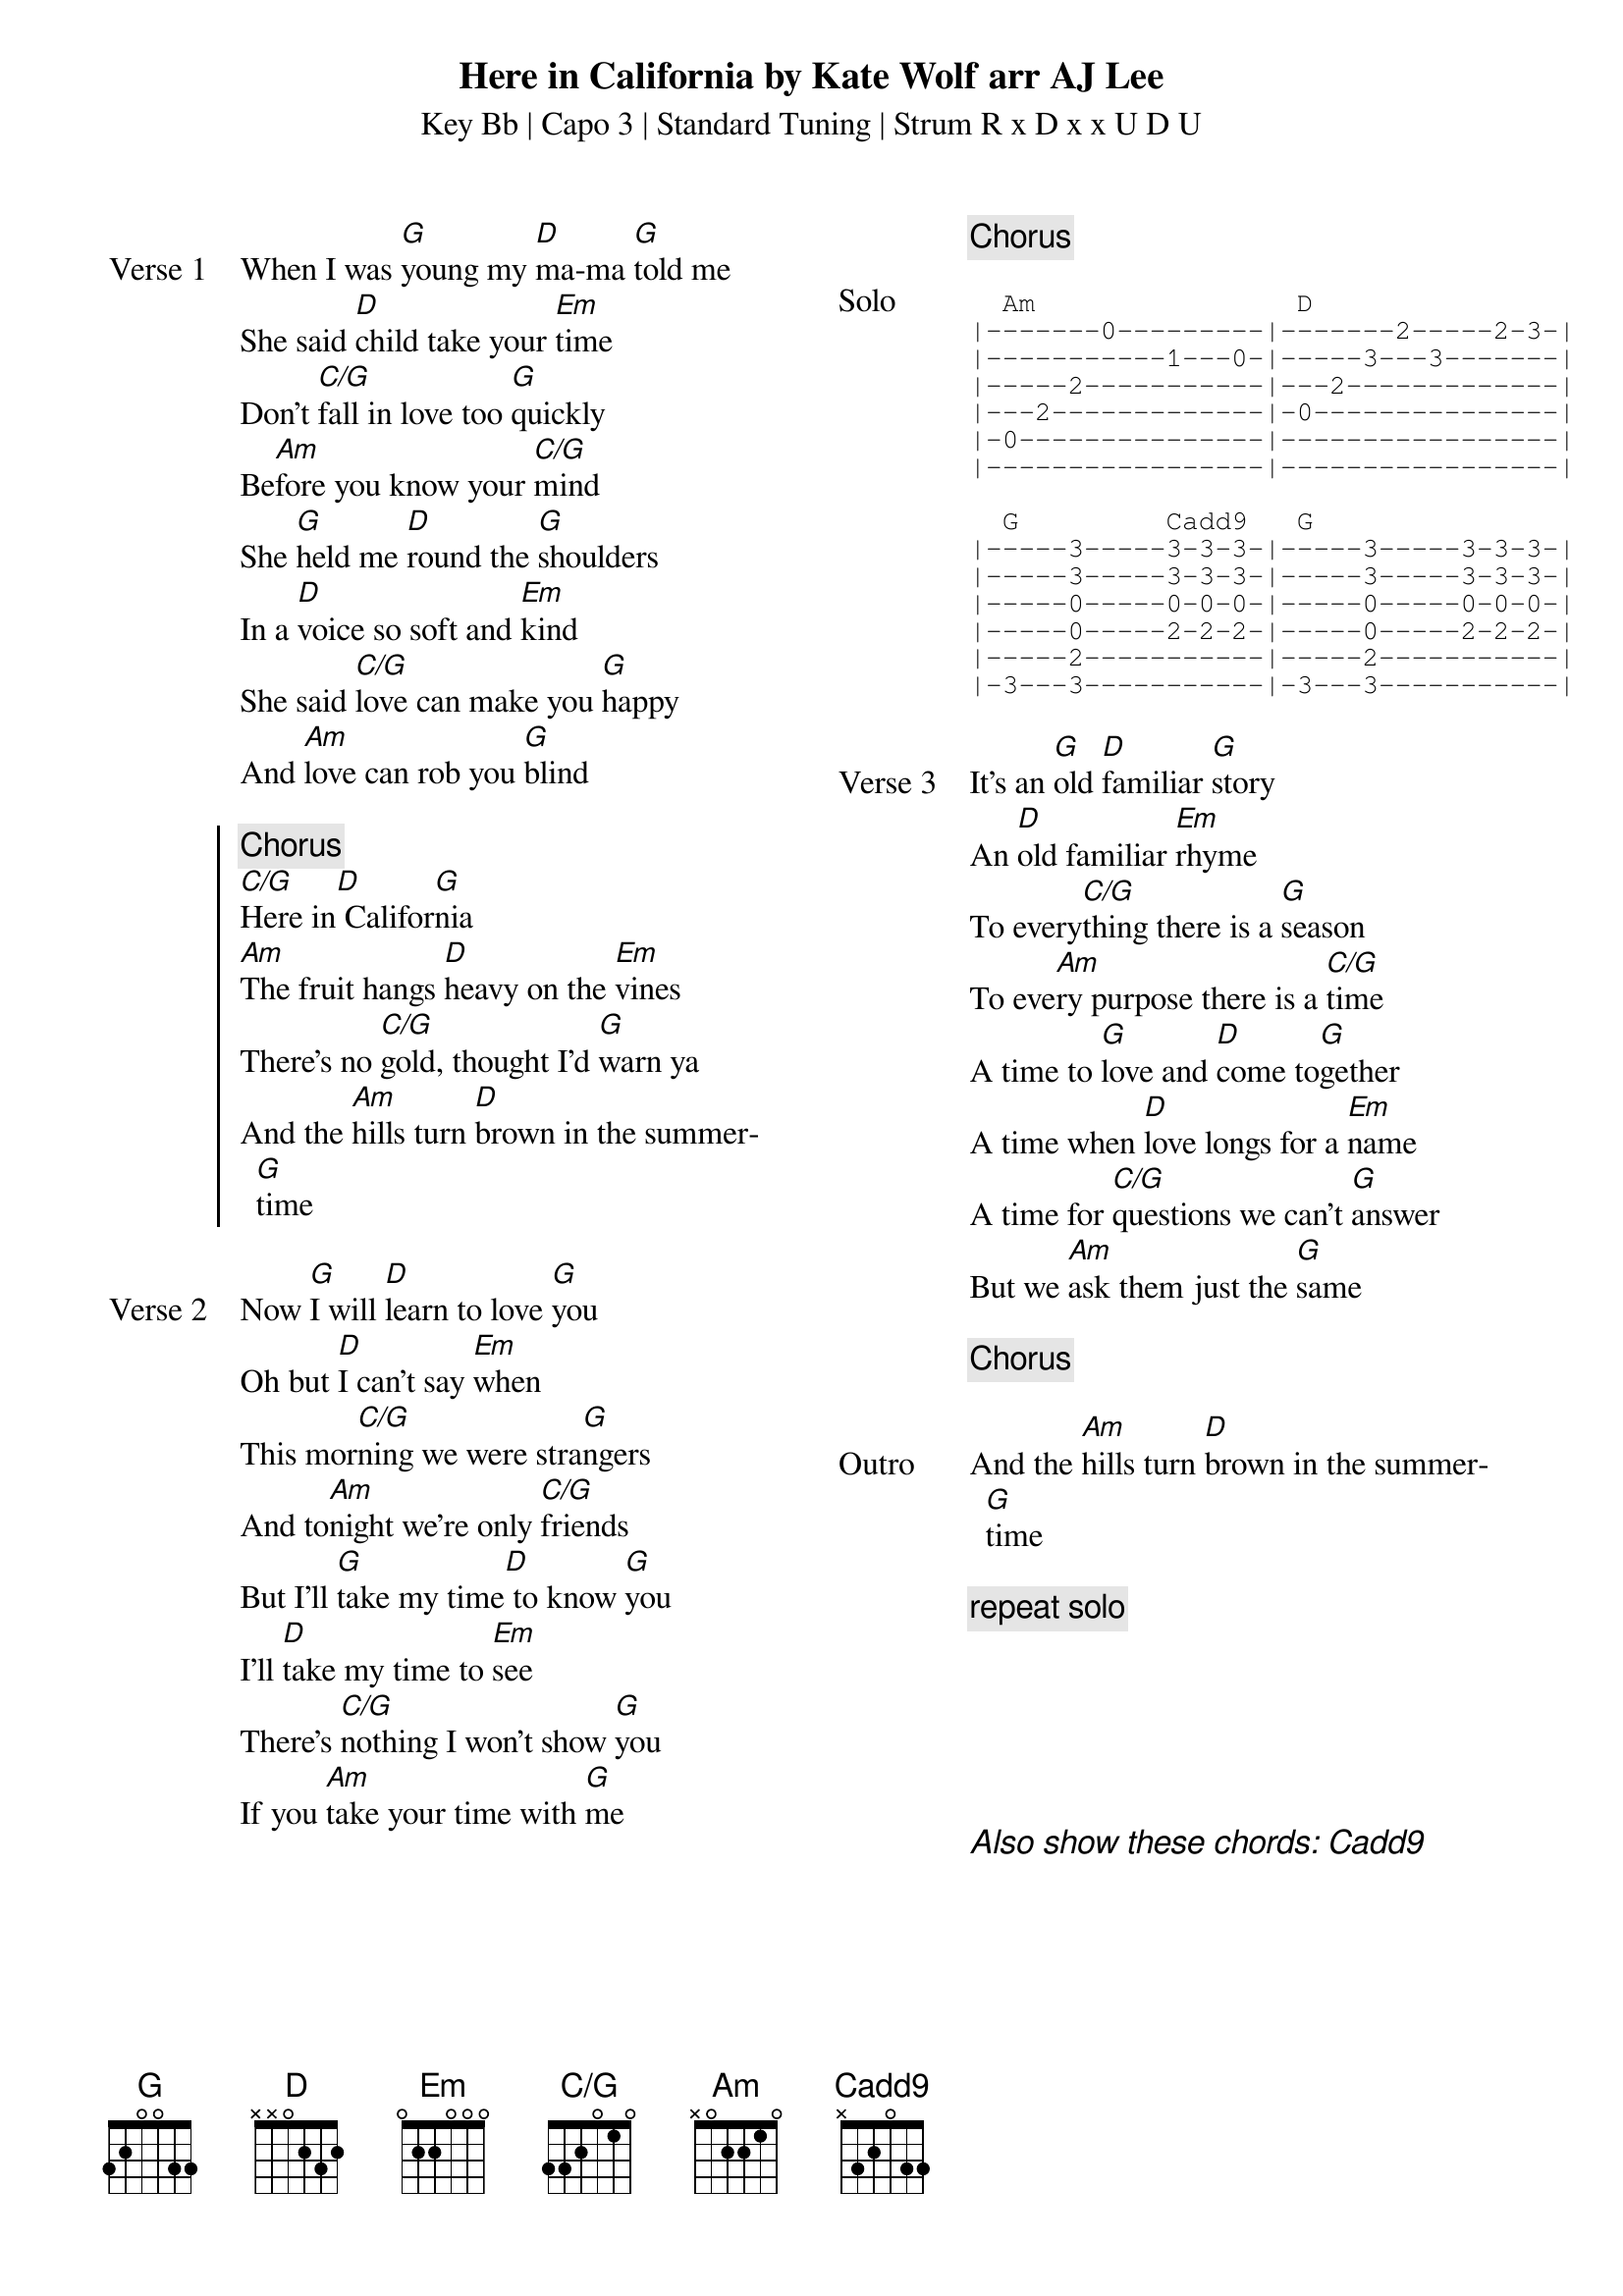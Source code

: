 {t: Here in California by Kate Wolf arr AJ Lee}
{st: Key Bb | Capo 3 | Standard Tuning | Strum R x D x x U D U}
{define: G frets 3 2 0 0 3 3}
{define: C/G frets 3 3 2 0 1 0}
{define: Cadd9 frets X 3 2 0 3 3}
{columns: 2}
{sov: Verse 1}
When I was [G]young my [D]ma-ma [G]told me
She said [D]child take your [Em]time
Don't [C/G]fall in love too [G]quickly
Be[Am]fore you know your [C/G]mind
She [G]held me [D]round the [G]shoulders
In a [D]voice so soft and [Em]kind
She said [C/G]love can make you [G]happy
And [Am]love can rob you [G]blind
{eov}

{soc}
{c: Chorus}
[C/G]Here in[D] Califor[G]nia
[Am]The fruit hangs [D]heavy on the [Em]vines
There's no [C/G]gold, thought I'd [G]warn ya
And the [Am]hills turn [D]brown in the summer[G]time
{eoc}

{sov: Verse 2}
Now [G]I will [D]learn to love [G]you
Oh but [D]I can't say [Em]when
This mor[C/G]ning we were stra[G]ngers
And to[Am]night we're only [C/G]friends
But I'll [G]take my time[D] to know [G]you
I'll [D]take my time to [Em]see
There's [C/G]nothing I won't show [G]you
If you [Am]take your time with [G]me
{eov}

{column_break}
{chorus}

{sot: Solo}
  Am                D
|-------0---------|-------2-----2-3-|
|-----------1---0-|-----3---3-------|
|-----2-----------|---2-------------|
|---2-------------|-0---------------|
|-0---------------|-----------------|
|-----------------|-----------------|

  G         Cadd9   G
|-----3-----3-3-3-|-----3-----3-3-3-|
|-----3-----3-3-3-|-----3-----3-3-3-|
|-----0-----0-0-0-|-----0-----0-0-0-|
|-----0-----2-2-2-|-----0-----2-2-2-|
|-----2-----------|-----2-----------|
|-3---3-----------|-3---3-----------|
{eot}

{sov: Verse 3}
It’s an [G]old [D]familiar [G]story
An [D]old familiar [Em]rhyme
To every[C/G]thing there is a [G]season
To eve[Am]ry purpose there is a [C/G]time
A time to [G]love and [D]come to[G]gether
A time when [D]love longs for a [Em]name
A time for [C/G]questions we can't [G]answer
But we [Am]ask them just the [G]same
{eov}

{chorus}

{sov: Outro}
And the [Am]hills turn [D]brown in the summer[G]time
{eov}

{c: repeat solo}






{ci: Also show these chords: [Cadd9]}